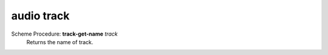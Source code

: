 =================
audio track
=================

Scheme Procedure: **track-get-name** *track*
   Returns the name of track.


